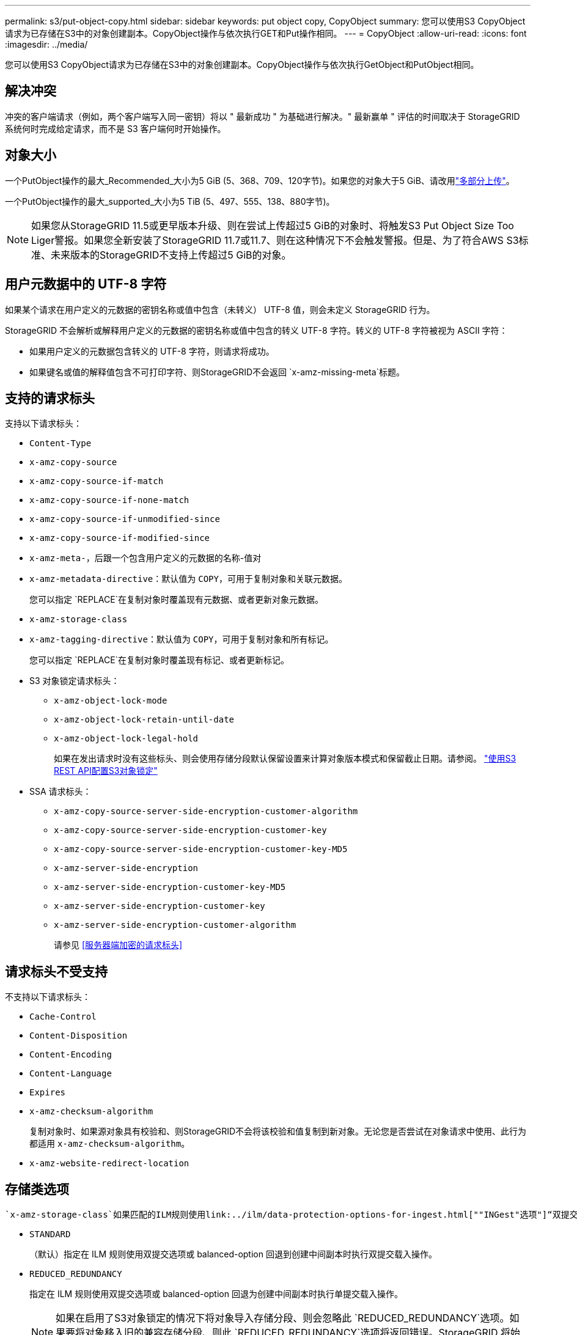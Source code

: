 ---
permalink: s3/put-object-copy.html 
sidebar: sidebar 
keywords: put object copy, CopyObject 
summary: 您可以使用S3 CopyObject请求为已存储在S3中的对象创建副本。CopyObject操作与依次执行GET和Put操作相同。 
---
= CopyObject
:allow-uri-read: 
:icons: font
:imagesdir: ../media/


[role="lead"]
您可以使用S3 CopyObject请求为已存储在S3中的对象创建副本。CopyObject操作与依次执行GetObject和PutObject相同。



== 解决冲突

冲突的客户端请求（例如，两个客户端写入同一密钥）将以 " 最新成功 " 为基础进行解决。" 最新赢单 " 评估的时间取决于 StorageGRID 系统何时完成给定请求，而不是 S3 客户端何时开始操作。



== 对象大小

一个PutObject操作的最大_Recommended_大小为5 GiB (5、368、709、120字节)。如果您的对象大于5 GiB、请改用link:operations-for-multipart-uploads.html["多部分上传"]。

一个PutObject操作的最大_supported_大小为5 TiB (5、497、555、138、880字节)。


NOTE: 如果您从StorageGRID 11.5或更早版本升级、则在尝试上传超过5 GiB的对象时、将触发S3 Put Object Size Too Liger警报。如果您全新安装了StorageGRID 11.7或11.7、则在这种情况下不会触发警报。但是、为了符合AWS S3标准、未来版本的StorageGRID不支持上传超过5 GiB的对象。



== 用户元数据中的 UTF-8 字符

如果某个请求在用户定义的元数据的密钥名称或值中包含（未转义） UTF-8 值，则会未定义 StorageGRID 行为。

StorageGRID 不会解析或解释用户定义的元数据的密钥名称或值中包含的转义 UTF-8 字符。转义的 UTF-8 字符被视为 ASCII 字符：

* 如果用户定义的元数据包含转义的 UTF-8 字符，则请求将成功。
* 如果键名或值的解释值包含不可打印字符、则StorageGRID不会返回 `x-amz-missing-meta`标题。




== 支持的请求标头

支持以下请求标头：

* `Content-Type`
* `x-amz-copy-source`
* `x-amz-copy-source-if-match`
* `x-amz-copy-source-if-none-match`
* `x-amz-copy-source-if-unmodified-since`
* `x-amz-copy-source-if-modified-since`
* `x-amz-meta-`，后跟一个包含用户定义的元数据的名称-值对
* `x-amz-metadata-directive`：默认值为 `COPY`，可用于复制对象和关联元数据。
+
您可以指定 `REPLACE`在复制对象时覆盖现有元数据、或者更新对象元数据。

* `x-amz-storage-class`
* `x-amz-tagging-directive`：默认值为 `COPY`，可用于复制对象和所有标记。
+
您可以指定 `REPLACE`在复制对象时覆盖现有标记、或者更新标记。

* S3 对象锁定请求标头：
+
** `x-amz-object-lock-mode`
** `x-amz-object-lock-retain-until-date`
** `x-amz-object-lock-legal-hold`
+
如果在发出请求时没有这些标头、则会使用存储分段默认保留设置来计算对象版本模式和保留截止日期。请参阅。 link:use-s3-api-for-s3-object-lock.html["使用S3 REST API配置S3对象锁定"]



* SSA 请求标头：
+
** `x-amz-copy-source​-server-side​-encryption​-customer-algorithm`
** `x-amz-copy-source​-server-side-encryption-customer-key`
** `x-amz-copy-source​-server-side-encryption-customer-key-MD5`
** `x-amz-server-side-encryption`
** `x-amz-server-side-encryption-customer-key-MD5`
** `x-amz-server-side-encryption-customer-key`
** `x-amz-server-side-encryption-customer-algorithm`
+
请参见 <<服务器端加密的请求标头>>







== 请求标头不受支持

不支持以下请求标头：

* `Cache-Control`
* `Content-Disposition`
* `Content-Encoding`
* `Content-Language`
* `Expires`
* `x-amz-checksum-algorithm`
+
复制对象时、如果源对象具有校验和、则StorageGRID不会将该校验和值复制到新对象。无论您是否尝试在对象请求中使用、此行为都适用 `x-amz-checksum-algorithm`。

* `x-amz-website-redirect-location`




== 存储类选项

 `x-amz-storage-class`如果匹配的ILM规则使用link:../ilm/data-protection-options-for-ingest.html[""INGest"选项"]“双提交”或“已平衡”，则请求标头受支持，并会影响StorageGRID创建的对象副本数。

* `STANDARD`
+
（默认）指定在 ILM 规则使用双提交选项或 balanced-option 回退到创建中间副本时执行双提交载入操作。

* `REDUCED_REDUNDANCY`
+
指定在 ILM 规则使用双提交选项或 balanced-option 回退为创建中间副本时执行单提交载入操作。

+

NOTE: 如果在启用了S3对象锁定的情况下将对象导入存储分段、则会忽略此 `REDUCED_REDUNDANCY`选项。如果要将对象移入旧的兼容存储分段、则此 `REDUCED_REDUNDANCY`选项将返回错误。StorageGRID 将始终执行双提交载入，以确保满足合规性要求。





== 在CopyObject中使用x-AMZ-copy-source

如果标题中指定的源分段和密钥 `x-amz-copy-source`与目标分段和密钥不同、则会将源对象数据的副本写入目标。

如果源和目标匹配，并且 `x-amz-metadata-directive`标头指定为 `REPLACE`，则对象的元数据将使用请求中提供的元数据值进行更新。在这种情况下， StorageGRID 不会重新载入对象。这有两个重要后果：

* 不能使用CopyObject原位加密现有对象、也不能更改原位现有对象的加密。如果提供 `x-amz-server-side-encryption`标题或 `x-amz-server-side-encryption-customer-algorithm`标题，StorageGRID将拒绝请求并返回 `XNotImplemented`。
* 不会使用匹配 ILM 规则中指定的 " 载入行为 " 选项。通过正常后台 ILM 进程重新评估 ILM 时，更新触发的任何对象放置更改都会进行。
+
这意味着、如果ILM规则使用stricting选项执行加数据操作、则在无法放置所需对象(例如、新需要的位置不可用)时不会执行任何操作。更新后的对象会保留其当前位置，直到可以进行所需的位置为止。





== 服务器端加密的请求标头

如果是link:using-server-side-encryption.html["使用服务器端加密"]，则提供的请求标头取决于源对象是否已加密以及是否计划对目标对象进行加密。

* 如果源对象使用客户提供的密钥(SSE-C)进行加密、则必须在CopyObject请求中包含以下三个标头、以便可以对该对象进行解密、然后进行复制：
+
** `x-amz-copy-source​-server-side​-encryption​-customer-algorithm`：指定 `AES256`。
** `x-amz-copy-source​-server-side-encryption-customer-key`：指定创建源对象时提供的加密密钥。
** `x-amz-copy-source​-server-side-encryption-customer-key-MD5`：指定创建源对象时提供的MD5摘要。


* 如果要使用您提供和管理的唯一密钥对目标对象（副本）进行加密，请包含以下三个标题：
+
** `x-amz-server-side-encryption-customer-algorithm`：指定 `AES256`。
** `x-amz-server-side-encryption-customer-key`：为目标对象指定新的加密密钥。
** `x-amz-server-side-encryption-customer-key-MD5`：指定新加密密钥的MD5摘要。


+

CAUTION: 您提供的加密密钥永远不会存储。如果丢失加密密钥，则会丢失相应的对象。在使用客户提供的密钥保护对象数据之前，请查看的注意事项link:using-server-side-encryption.html["使用服务器端加密"]。

* 如果要使用由StorageGRID (SSE)管理的唯一密钥对目标对象(副本)进行加密，请在CopyObject请求中包括此标头：
+
** `x-amz-server-side-encryption`
+

NOTE:  `server-side-encryption`无法更新此对象的值。而是使用： `REPLACE`创建具有新值的 `x-amz-metadata-directive`副本 `server-side-encryption`。







== 版本控制

如果源分段已进行版本控制、则可以使用 `x-amz-copy-source`标题复制对象的最新版本。要复制对象的特定版本，必须明确指定使用子资源复制的版本 `versionId`。如果目标分段已进行版本控制、则生成的版本将返回到响应标头中 `x-amz-version-id`。如果暂停目标存储分段的版本控制、则 `x-amz-version-id`返回"null"值。
